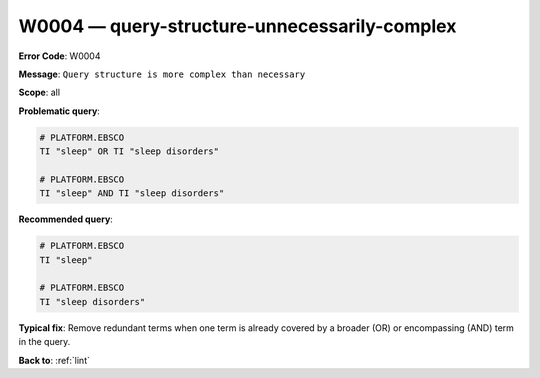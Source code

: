 .. _W0004:

W0004 — query-structure-unnecessarily-complex
=============================================

**Error Code**: W0004

**Message**: ``Query structure is more complex than necessary``

**Scope**: all

**Problematic query**:

.. code-block:: text

    # PLATFORM.EBSCO
    TI "sleep" OR TI "sleep disorders"

    # PLATFORM.EBSCO
    TI "sleep" AND TI "sleep disorders"


**Recommended query**:

.. code-block:: text

    # PLATFORM.EBSCO
    TI "sleep"

    # PLATFORM.EBSCO
    TI "sleep disorders"


**Typical fix**: Remove redundant terms when one term is already covered by a broader (OR) or encompassing (AND) term in the query.

**Back to**: :ref:`lint`
